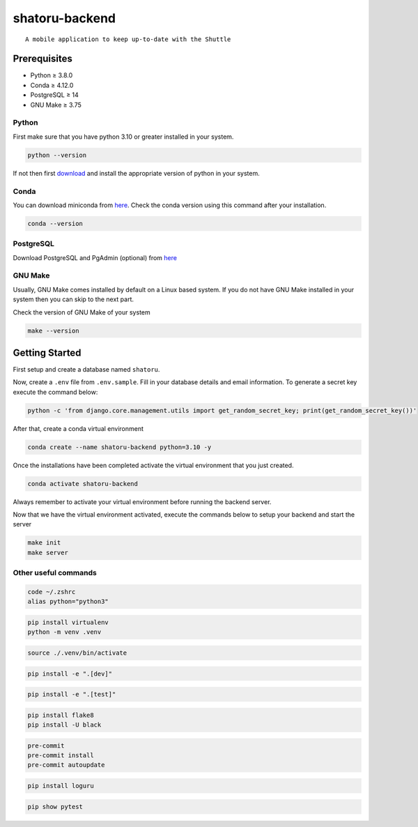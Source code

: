 ===============
shatoru-backend
===============

.. image:: https://img.shields.io/badge/code%20style-black-000000.svg
    :target: https://github.com/psf/black
    :alt: Code style: black

.. image:: https://img.shields.io/badge/%20imports-isort-%231674b1?style=flat&labelColor=ef8336
    :target: https://pycqa.github.io/isort/
    :alt: imports: isort

.. image:: https://img.shields.io/badge/pre--commit-enabled-brightgreen?logo=pre-commit&logoColor=white
    :target: https://github.com/pre-commit/pre-commit
    :alt: pre-commit

.. image:: https://github.com/shrestharosy/shatoru-lifecycle/actions/workflows/test-all.yaml/badge.svg
    :target: https://github.com/shrestharosy/shatoru-lifecycle/actions/workflows/test-all.yaml
    :alt: Tests

::

   A mobile application to keep up-to-date with the Shuttle

Prerequisites
-------------

-  Python ≥ 3.8.0
-  Conda ≥ 4.12.0
-  PostgreSQL ≥ 14
-  GNU Make ≥ 3.75

Python
~~~~~~

First make sure that you have python 3.10 or greater installed in your
system.

.. code:: bash

   python --version

If not then first `download <https://www.python.org/downloads/>`__ and
install the appropriate version of python in your system.

Conda
~~~~~

You can download miniconda from
`here <https://docs.conda.io/en/latest/miniconda.html>`__. Check the
conda version using this command after your installation.

.. code:: bash

   conda --version

PostgreSQL
~~~~~~~~~~

Download PostgreSQL and PgAdmin (optional) from
`here <https://www.postgresql.org/download/>`__

GNU Make
~~~~~~~~

Usually, GNU Make comes installed by default on a Linux based system. If
you do not have GNU Make installed in your system then you can skip to
the next part.

Check the version of GNU Make of your system

.. code:: bash

   make --version

Getting Started
---------------

First setup and create a database named ``shatoru``.

Now, create a ``.env`` file from ``.env.sample``. Fill in your database
details and email information. To generate a secret key execute the
command below:

.. code:: bash

   python -c 'from django.core.management.utils import get_random_secret_key; print(get_random_secret_key())'

After that, create a conda virtual environment

.. code:: bash

   conda create --name shatoru-backend python=3.10 -y

Once the installations have been completed activate the virtual
environment that you just created.

.. code:: bash

   conda activate shatoru-backend

Always remember to activate your virtual environment before running the
backend server.

Now that we have the virtual environment activated, execute the commands
below to setup your backend and start the server

.. code:: bash

   make init
   make server


Other useful commands
~~~~~~~~~~~~~~~~~~~~~

.. to set python3 as your default
.. code:: bash

   code ~/.zshrc
   alias python="python3"

.. to create a virtual environment
.. code:: bash

   pip install virtualenv
   python -m venv .venv

.. to activate the virtual environment
.. code:: bash

   source ./.venv/bin/activate

.. to install dependencies specified in dev key of cfg file | -e is used to install as editable
.. code:: bash

   pip install -e ".[dev]"

.. install all packages specified in test key of the cfg file
.. code:: bash

   pip install -e ".[test]"

.. code:: bash

   pip install flake8
   pip install -U black

.. code:: bash

   pre-commit
   pre-commit install
   pre-commit autoupdate

.. code:: bash

   pip install loguru

.. to check if pytest package is installed in venv
.. code:: bash

   pip show pytest
